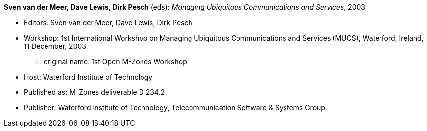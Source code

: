 *Sven van der Meer, Dave Lewis, Dirk Pesch* (eds): _Managing Ubiquitous Communications and Services_, 2003

* Editors: Sven van der Meer, Dave Lewis, Dirk Pesch
* Workshop: 1st International Workshop on Managing Ubiquitous Communications and Services (MUCS), Waterford, Ireland, 11 December, 2003
    ** original name: 1st Open M-Zones Workshop
* Host: Waterford Institute of Technology
* Published as: M-Zones deliverable D 234.2
* Publisher: Waterford Institute of Technology, Telecommunication Software & Systems Group
ifdef::local[]
* Local links:
    link:/library/proceedings/mucs/mucs-2003.pdf[PDF: CFP] ┃
    link:/library/proceedings/mucs/mucs-2003.7z[Proceedings: 7z]
endif::[]


